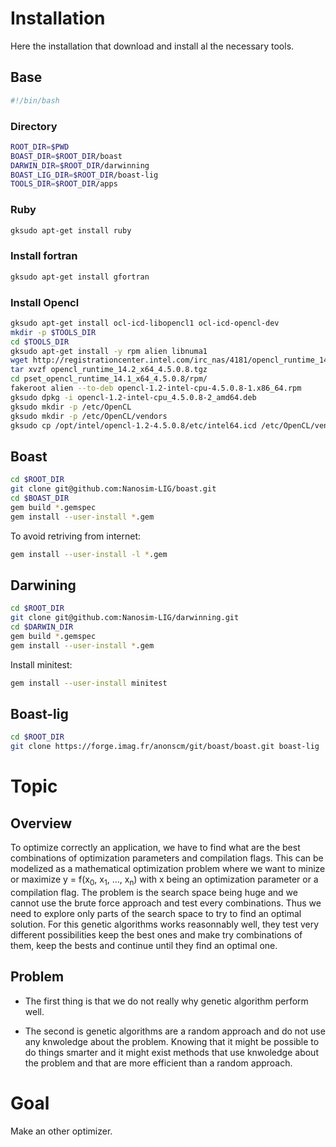 #+AUTHOR:      Steven QUINITO MASNADA
#+BABEL: :tangle yes

* Installation
  Here the installation that download and install al the necessary tools.
** Base
   #+begin_src sh :results output :exports both :tangle ../setup.sh
     #!/bin/bash
   #+end_src
*** Directory
    #+begin_src sh :results output :exports both :tangle ../setup.sh
      ROOT_DIR=$PWD
      BOAST_DIR=$ROOT_DIR/boast
      DARWIN_DIR=$ROOT_DIR/darwinning
      BOAST_LIG_DIR=$ROOT_DIR/boast-lig
      TOOLS_DIR=$ROOT_DIR/apps
    #+end_src
*** Ruby
   #+begin_src sh :results output :exports both :tangle ../setup.sh
     gksudo apt-get install ruby
   #+end_src
*** Install fortran
    #+begin_src sh :results output :exports both :tangle ../setup.sh
      gksudo apt-get install gfortran
    #+end_src
*** Install Opencl
   #+begin_src sh :results output :exports both :tangle ../setup.sh
     gksudo apt-get install ocl-icd-libopencl1 ocl-icd-opencl-dev
     mkdir -p $TOOLS_DIR
     cd $TOOLS_DIR
     gksudo apt-get install -y rpm alien libnuma1
     wget http://registrationcenter.intel.com/irc_nas/4181/opencl_runtime_14.2_x64_4.5.0.8.tgz
     tar xvzf opencl_runtime_14.2_x64_4.5.0.8.tgz
     cd pset_opencl_runtime_14.1_x64_4.5.0.8/rpm/
     fakeroot alien --to-deb opencl-1.2-intel-cpu-4.5.0.8-1.x86_64.rpm
     gksudo dpkg -i opencl-1.2-intel-cpu_4.5.0.8-2_amd64.deb
     gksudo mkdir -p /etc/OpenCL
     gksudo mkdir -p /etc/OpenCL/vendors
     gksudo cp /opt/intel/opencl-1.2-4.5.0.8/etc/intel64.icd /etc/OpenCL/vendors/
   #+end_src

** Boast
   #+begin_src sh :results output :exports both :tangle ../setup.sh
     cd $ROOT_DIR
     git clone git@github.com:Nanosim-LIG/boast.git
     cd $BOAST_DIR
     gem build *.gemspec
     gem install --user-install *.gem
   #+end_src
   
   To avoid retriving from internet:
   #+begin_src sh :results output :exports both
     gem install --user-install -l *.gem
   #+end_src

** Darwining
    #+begin_src sh :results output :exports both :tangle ../setup.sh
      cd $ROOT_DIR
      git clone git@github.com:Nanosim-LIG/darwinning.git
      cd $DARWIN_DIR
      gem build *.gemspec
      gem install --user-install *.gem
    #+end_src

   Install minitest:
    #+begin_src sh :results output :exports both :tangle ../setup.sh
      gem install --user-install minitest
    #+end_src

** Boast-lig
    #+begin_src sh :results output :exports both :tangle ../setup.sh
      cd $ROOT_DIR
      git clone https://forge.imag.fr/anonscm/git/boast/boast.git boast-lig
    #+end_src
   
* Topic
** Overview
   To optimize correctly an application, we have to find what are the
   best combinations of optimization parameters and compilation 
   flags. This can be modelized as a mathematical optimization problem 
   where we want to minize or maximize y = f(x_0, x_1, ..., x_n) with x
   being an optimization parameter or a compilation flag. The problem
   is the search space being huge and we cannot use the brute
   force approach and test every combinations. Thus we need to explore
   only parts of the search space to try to find an optimal
   solution. For this genetic algorithms works reasonnably well, they
   test very different possibilities keep the best ones and make try 
   combinations of them, keep the bests and continue until they find
   an optimal one.
** Problem   
   - The first thing is that we do not really why genetic algorithm
     perform well.
   
   - The second is genetic algorithms are a random approach and do not
     use any knwoledge about the problem. Knowing that it might be
     possible to do things smarter and it might exist methods that use
     knwoledge about the problem and that are more efficient than
     a random approach.

* Goal
  Make an other optimizer.
